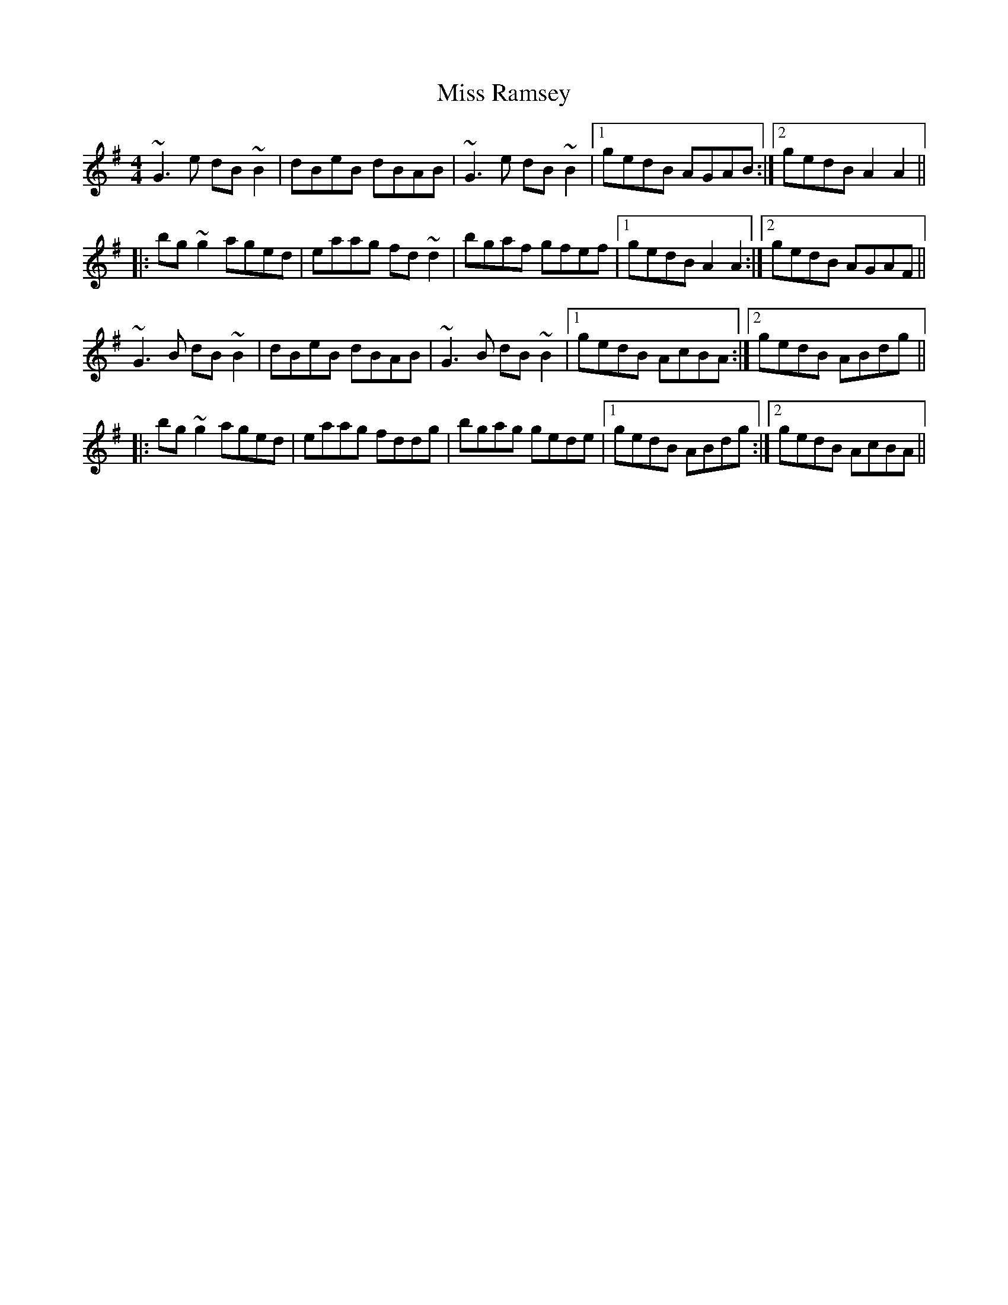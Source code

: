 X: 2
T: Miss Ramsey
Z: Dr. Dow
S: https://thesession.org/tunes/2982#setting16133
R: reel
M: 4/4
L: 1/8
K: Gmaj
~G3e dB~B2|dBeB dBAB|~G3e dB~B2|1 gedB AGAB:|2 gedB A2A2|||:bg~g2 aged|eaag fd~d2|bgaf gfef|1 gedB A2A2:|2 gedB AGAF||~G3B dB~B2|dBeB dBAB|~G3B dB~B2|1 gedB AcBA:|2 gedB ABdg|||:bg~g2 aged|eaag fddg|bgag gede|1 gedB ABdg:|2 gedB AcBA||
